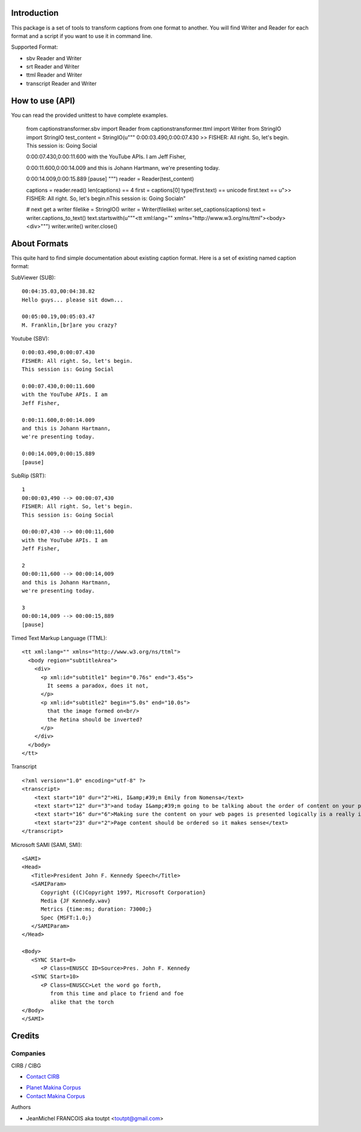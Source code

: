 Introduction
============

This package is a set of tools to transform captions from one format to another.
You will find Writer and Reader for each format and a script if you want
to use it in command line.

Supported Format:

* sbv Reader and Writer
* srt Reader and Writer
* ttml Reader and Writer
* transcript Reader and Writer

How to use (API)
================

You can read the provided unittest to have complete examples.

    from captionstransformer.sbv import Reader
    from captionstransformer.ttml import Writer
    from StringIO import StringIO
    test_content = StringIO(u"""
    0:00:03.490,0:00:07.430
    >> FISHER: All right. So, let's begin.
    This session is: Going Social
    
    0:00:07.430,0:00:11.600
    with the YouTube APIs. I am
    Jeff Fisher,
    
    0:00:11.600,0:00:14.009
    and this is Johann Hartmann,
    we're presenting today.
    
    0:00:14.009,0:00:15.889
    [pause]
    """)
    reader = Reader(test_content)

    captions = reader.read()
    len(captions) == 4
    first = captions[0]
    type(first.text) == unicode
    first.text == u">> FISHER: All right. So, let's begin.\nThis session is: Going Social\n"

    # next get a writer
    filelike = StringIO()
    writer = Writer(filelike)
    writer.set_captions(captions)
    text = writer.captions_to_text()
    text.startswith(u"""<tt xml:lang="" xmlns="http://www.w3.org/ns/ttml"><body><div>""")
    writer.write()
    writer.close()

About Formats
=============

This quite hard to find simple documentation about existing caption format.
Here is a set of existing named caption format:

SubViewer (SUB)::

    00:04:35.03,00:04:38.82
    Hello guys... please sit down...
    
    00:05:00.19,00:05:03.47
    M. Franklin,[br]are you crazy?


Youtube (SBV)::

    0:00:03.490,0:00:07.430
    FISHER: All right. So, let's begin.
    This session is: Going Social
    
    0:00:07.430,0:00:11.600
    with the YouTube APIs. I am
    Jeff Fisher,
    
    0:00:11.600,0:00:14.009
    and this is Johann Hartmann,
    we're presenting today.
    
    0:00:14.009,0:00:15.889
    [pause]

SubRip (SRT)::

    1
    00:00:03,490 --> 00:00:07,430
    FISHER: All right. So, let's begin.
    This session is: Going Social
    
    00:00:07,430 --> 00:00:11,600
    with the YouTube APIs. I am
    Jeff Fisher,
    
    2
    00:00:11,600 --> 00:00:14,009
    and this is Johann Hartmann,
    we're presenting today.
    
    3
    00:00:14,009 --> 00:00:15,889
    [pause]

Timed Text Markup Language (TTML)::

    <tt xml:lang="" xmlns="http://www.w3.org/ns/ttml">
      <body region="subtitleArea">
        <div>
          <p xml:id="subtitle1" begin="0.76s" end="3.45s">
            It seems a paradox, does it not,
          </p>
          <p xml:id="subtitle2" begin="5.0s" end="10.0s">
            that the image formed on<br/>
            the Retina should be inverted?
          </p>
        </div>
      </body>
    </tt>

Transcript ::

    <?xml version="1.0" encoding="utf-8" ?>
    <transcript>
        <text start="10" dur="2">Hi, I&amp;#39;m Emily from Nomensa</text>
        <text start="12" dur="3">and today I&amp;#39;m going to be talking about the order of content on your pages.</text>
        <text start="16" dur="6">Making sure the content on your web pages is presented logically is a really important part of web accessibility.</text>
        <text start="23" dur="2">Page content should be ordered so it makes sense</text>
    </transcript>


Microsoft SAMI (SAMI, SMI)::

    <SAMI>
    <Head>
       <Title>President John F. Kennedy Speech</Title>
       <SAMIParam>
          Copyright {(C)Copyright 1997, Microsoft Corporation}
          Media {JF Kennedy.wav}
          Metrics {time:ms; duration: 73000;}
          Spec {MSFT:1.0;}
       </SAMIParam>
    </Head>
    
    <Body>
       <SYNC Start=0>
          <P Class=ENUSCC ID=Source>Pres. John F. Kennedy
       <SYNC Start=10>
          <P Class=ENUSCC>Let the word go forth,
             from this time and place to friend and foe
             alike that the torch
    </Body>
    </SAMI>


Credits
=======

Companies
---------

|cirb|_ CIRB / CIBG

* `Contact CIRB <mailto:irisline@irisnet.be>`_

|makinacom|_

* `Planet Makina Corpus <http://www.makina-corpus.org>`_
* `Contact Makina Corpus <mailto:python@makina-corpus.org>`_

Authors

- JeanMichel FRANCOIS aka toutpt <toutpt@gmail.com>

.. Contributors

.. |cirb| image:: http://www.cirb.irisnet.be/logo.jpg
.. _cirb: http://cirb.irisnet.be
.. |makinacom| image:: http://depot.makina-corpus.org/public/logo.gif
.. _makinacom:  http://www.makina-corpus.com
 